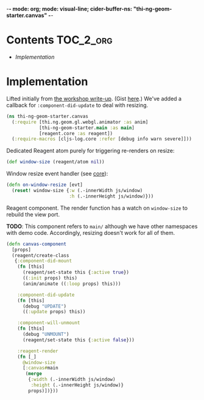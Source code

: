 -*- mode: org; mode: visual-line; cider-buffer-ns: "thi-ng-geom-starter.canvas" -*-
#+STARTUP: indent
#+PROPERTY: header-args:clojure  :tangle canvas.cljs
#+PROPERTY: header-args:clojure+ :results value verbatim replace

* Contents                                                          :TOC_2_org:
 - [[Implementation][Implementation]]

* Implementation

Lifted initially from [[https://medium.com/@thi.ng/workshop-report-hi-perf-clojurescript-with-webgl-asm-js-and-emscripten-a545cca083bc][the workshop write-up]]. (Gist [[https://gist.github.com/postspectacular/9de41cb7d9d6c4f264715b7d2fc966c0][here]].) We've added a callback for ~:component-did-update~ to deal with resizing.

#+BEGIN_SRC clojure
  (ns thi-ng-geom-starter.canvas
    (:require [thi.ng.geom.gl.webgl.animator :as anim]
              [thi-ng-geom-starter.main :as main]
              [reagent.core :as reagent])
    (:require-macros [cljs-log.core :refer [debug info warn severe]]))
#+END_SRC

#+RESULTS:
: nil

Dedicated Reagent atom purely for triggering re-renders on resize:

#+BEGIN_SRC clojure
  (def window-size (reagent/atom nil))
#+END_SRC

#+RESULTS:
: #'thi-ng-geom-starter.canvas/window-size

Window resize event handler (see [[file:core.org][core]]):

#+BEGIN_SRC clojure
  (defn on-window-resize [evt]
    (reset! window-size {:w (.-innerWidth js/window)
                         :h (.-innerHeight js/window)}))
#+END_SRC

#+RESULTS:
: #'thi-ng-geom-starter.canvas/on-window-resize

Reagent component. The render function has a watch on ~window-size~ to rebuild the view port.

*TODO*: This component refers to ~main/~ although we have other namespaces with demo code. Accordingly, resizing doesn't work for all of them.

#+BEGIN_SRC clojure
  (defn canvas-component
    [props]
    (reagent/create-class
     {:component-did-mount
      (fn [this]
        (reagent/set-state this {:active true})
        ((:init props) this)
        (anim/animate ((:loop props) this)))

      :component-did-update
      (fn [this]
        (debug "UPDATE")
        ((:update props) this))

      :component-will-unmount
      (fn [this]
        (debug "UNMOUNT")
        (reagent/set-state this {:active false}))

      :reagent-render
      (fn [_]
        @window-size
        [:canvas#main
         (merge
          {:width (.-innerWidth js/window)
           :height (.-innerHeight js/window)}
          props)])}))
#+END_SRC

#+RESULTS:
: #'thi-ng-geom-starter.canvas/canvas-component
